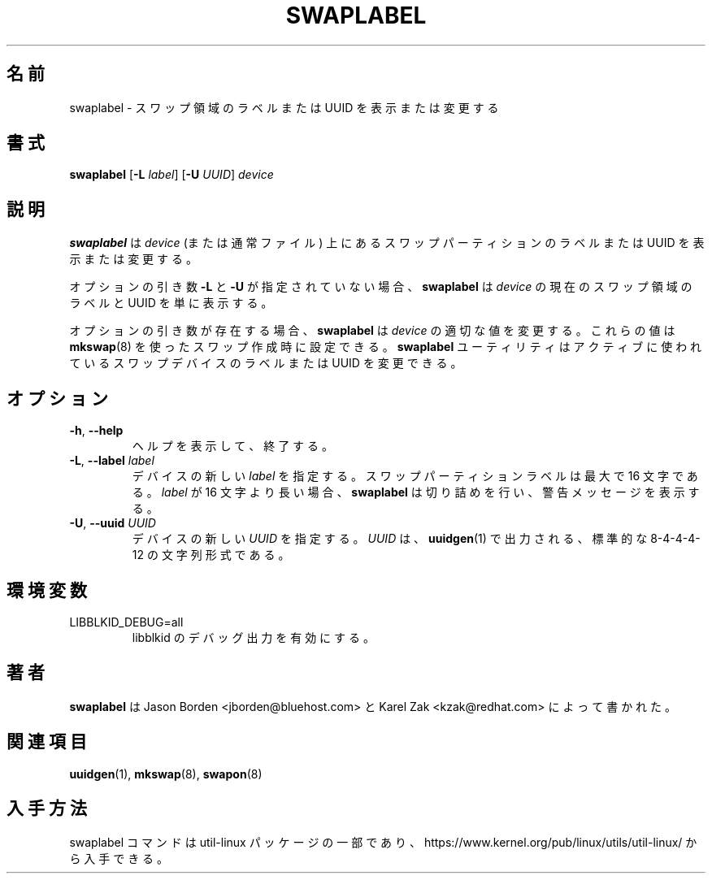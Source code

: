 .\" Copyright 2010 Jason Borden <jborden@bluehost.com>
.\"
.\" This file may be copied under the terms of the GNU Public License.
.\"
.\" Japanese Version Copyright (c) 2020-2021 Yuichi SATO
.\"         all rights reserved.
.\" Translated Sat May  2 01:28:20 JST 2020
.\"         by Yuichi SATO <ysato444@ybb.ne.jp>
.\" Updated & Modified Thu Feb  4 21:59:32 JST 2021 by Yuichi SATO
.\"
.TH SWAPLABEL 8 "April 2010" "util-linux" "System Administration"
.\"O .SH NAME
.SH 名前
.\"O swaplabel \- print or change the label or UUID of a swap area
swaplabel \- スワップ領域のラベルまたは UUID を表示または変更する
.\"O .SH SYNOPSIS
.SH 書式
.B swaplabel
.RB [ \-L
.IR label ]
.RB [ \-U
.IR UUID ]
.I device
.\"O .SH DESCRIPTION
.SH 説明
.\"O .B swaplabel
.\"O will display or change the label or UUID of a swap partition located on
.\"O .I device
.\"O (or regular file).
.B swaplabel
は
.I device
(または通常ファイル) 上にあるスワップパーティションのラベルまたは UUID を表示または変更する。
.PP
.\"O If the optional arguments
.\"O .B \-L
.\"O and
.\"O .B \-U
.\"O are not given,
.\"O .B swaplabel
.\"O will simply display the current swap-area label and UUID of
.\"O .IR device .
オプションの引き数
.B \-L
と
.B \-U
が指定されていない場合、
.B swaplabel
は
.I device
の現在のスワップ領域のラベルと UUID を単に表示する。
.PP
.\"O If an optional argument is present, then
.\"O .B swaplabel
.\"O will change the appropriate value on
.\"O .IR device .
オプションの引き数が存在する場合、
.B swaplabel
は
.I device
の適切な値を変更する。
.\"O These values can also be set during swap creation using
.\"O .BR mkswap (8).
これらの値は
.BR mkswap (8)
を使ったスワップ作成時に設定できる。
.\"O The
.\"O .B swaplabel
.\"O utility allows changing the label or UUID on an actively used swap device.
.B swaplabel
ユーティリティはアクティブに使われているスワップデバイスのラベルまたは UUID を変更できる。
.\"O .SH OPTIONS
.SH オプション
.TP
.BR \-h , " \-\-help"
.\"O Display help text and exit.
ヘルプを表示して、終了する。
.TP
.BR \-L , " \-\-label " \fIlabel\fR
.\"O Specify a new \fIlabel\fR for the device.
.\"O Swap partition labels can be at most 16 characters long.  If
.\"O .I label
.\"O is longer than 16 characters,
.\"O .B swaplabel
.\"O will truncate it and print a warning message.
デバイスの新しい \fIlabel\fR を指定する。
スワップパーティションラベルは最大で 16 文字である。
.I label
が 16 文字より長い場合、
.B swaplabel
は切り詰めを行い、警告メッセージを表示する。
.TP
.BR \-U , " \-\-uuid " \fIUUID\fR
.\"O Specify a new \fIUUID\fR for the device.
.\"O The \fI UUID\fR
.\"O must be in the standard 8-4-4-4-12 character format, such as is output by
.\"O .BR uuidgen (1).
デバイスの新しい \fIUUID\fR を指定する。
\fIUUID\fR は、
.BR uuidgen (1)
で出力される、標準的な 8-4-4-4-12 の文字列形式である。
.\"O .SH ENVIRONMENT
.SH 環境変数
.IP LIBBLKID_DEBUG=all
.\"O enables libblkid debug output.
libblkid のデバッグ出力を有効にする。
.\"O .SH AUTHOR
.SH 著者
.\"O .B swaplabel
.\"O was written by Jason Borden <jborden@bluehost.com> and Karel Zak <kzak@redhat.com>.
.B swaplabel
は Jason Borden <jborden@bluehost.com> と Karel Zak <kzak@redhat.com> によって
書かれた。
.\"O .SH SEE ALSO
.SH 関連項目
.BR uuidgen (1),
.BR mkswap (8),
.BR swapon (8)
.\"O .SH AVAILABILITY
.SH 入手方法
.\"O The swaplabel command is part of the util-linux package and is available from
.\"O https://www.kernel.org/pub/linux/utils/util-linux/.
swaplabel コマンドは util-linux パッケージの一部であり、
https://www.kernel.org/pub/linux/utils/util-linux/
から入手できる。

